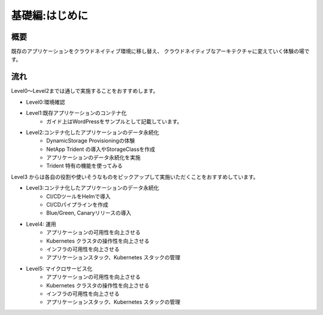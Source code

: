 =============================================================
基礎編:はじめに
=============================================================

概要
=============================================================

既存のアプリケーションをクラウドネイティブ環境に移し替え、
クラウドネイティブなアーキテクチャに変えていく体験の場です。

流れ
=============================================================

Level0〜Level2までは通しで実施することをおすすめします。

* Level0:環境確認

* Level1:既存アプリケーションのコンテナ化
    * ガイド上はWordPressをサンプルとして記載しています。

* Level2:コンテナ化したアプリケーションのデータ永続化
    * DynamicStorage Provisioningの体験
    * NetApp Trident の導入やStorageClassを作成
    * アプリケーションのデータ永続化を実施
    * Trident 特有の機能を使ってみる

Level3 からは各自の役割や使いそうなものをピックアップして実施いただくことをおすすめしています。

* Level3:コンテナ化したアプリケーションのデータ永続化
    * CI/CDツールをHelmで導入
    * CI/CDパイプラインを作成
    * Blue/Green, Canaryリリースの導入

* Level4: 運用
    * アプリケーションの可用性を向上させる
    * Kubernetes クラスタの操作性を向上させる
    * インフラの可用性を向上させる
    * アプリケーションスタック、Kubernetes スタックの管理

* Level5: マイクロサービス化
    * アプリケーションの可用性を向上させる
    * Kubernetes クラスタの操作性を向上させる
    * インフラの可用性を向上させる
    * アプリケーションスタック、Kubernetes スタックの管理

